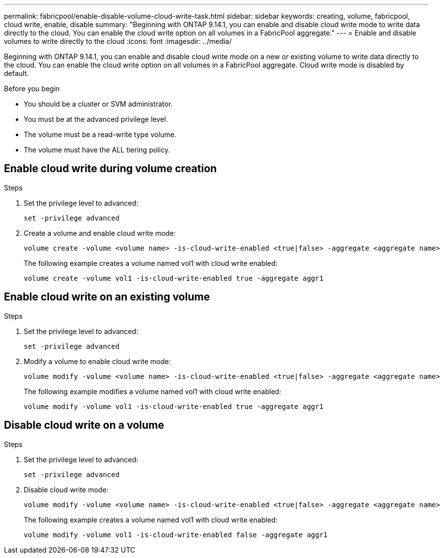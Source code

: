 ---
permalink: fabricpool/enable-disable-volume-cloud-write-task.html
sidebar: sidebar
keywords: creating, volume, fabricpool, cloud write, enable, disable
summary: "Beginning with ONTAP 9.14.1, you can enable and disable cloud write mode to write data directly to the cloud. You can enable the cloud write option on all volumes in a FabricPool aggregate."
---
= Enable and disable volumes to write directly to the cloud
:icons: font
:imagesdir: ../media/

[.lead]

Beginning with ONTAP 9.14.1, you can enable and disable cloud write mode on a new or existing volume to write data directly to the cloud. You can enable the cloud write option on all volumes in a FabricPool aggregate. Cloud write mode is disabled by default.

.Before you begin

* You should be a cluster or SVM administrator.
* You must be at the advanced privilege level.
* The volume must be a read-write type volume.
* The volume must have the ALL tiering policy.


== Enable cloud write during volume creation

.Steps

. Set the privilege level to advanced:
+
[source,cli]
----
set -privilege advanced
----
. Create a volume and enable cloud write mode:
+
[source,cli]
----
volume create -volume <volume name> -is-cloud-write-enabled <true|false> -aggregate <aggregate name>
----
+
The following example creates a volume named vol1 with cloud write enabled:
+
----
volume create -volume vol1 -is-cloud-write-enabled true -aggregate aggr1
----

== Enable cloud write on an existing volume

.Steps

. Set the privilege level to advanced:
+
[source,cli]
----
set -privilege advanced
----
. Modify a volume to enable cloud write mode:
+
[source,cli]
----
volume modify -volume <volume name> -is-cloud-write-enabled <true|false> -aggregate <aggregate name>
----
+
The following example modifies a volume named vol1 with cloud write enabled:
+
----
volume modify -volume vol1 -is-cloud-write-enabled true -aggregate aggr1
----

== Disable cloud write on a volume

.Steps

. Set the privilege level to advanced:
+
[source,cli]
----
set -privilege advanced
----
. Disable cloud write mode:
+
[source,cli]
----
volume modify -volume <volume name> -is-cloud-write-enabled <true|false> -aggregate <aggregate name>
----
+
The following example creates a volume named vol1 with cloud write enabled:
+
----
volume modify -volume vol1 -is-cloud-write-enabled false -aggregate aggr1
----


// 2023-Oct-17, ONTAPDOC-1233